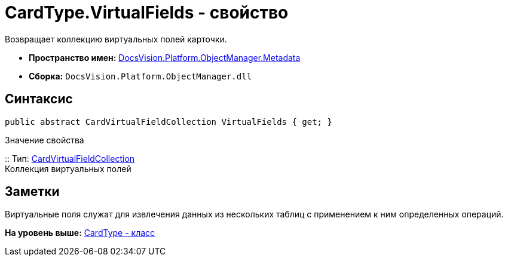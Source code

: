 = CardType.VirtualFields - свойство

Возвращает коллекцию виртуальных полей карточки.

* [.keyword]*Пространство имен:* xref:Metadata_NS.adoc[DocsVision.Platform.ObjectManager.Metadata]
* [.keyword]*Сборка:* [.ph .filepath]`DocsVision.Platform.ObjectManager.dll`

== Синтаксис

[source,pre,codeblock,language-csharp]
----
public abstract CardVirtualFieldCollection VirtualFields { get; }
----

Значение свойства

::
  Тип: xref:CardVirtualFieldCollection_CL.adoc[CardVirtualFieldCollection]
  +
  Коллекция виртуальных полей

== Заметки

Виртуальные поля служат для извлечения данных из нескольких таблиц с применением к ним определенных операций.

*На уровень выше:* xref:../../../../../api/DocsVision/Platform/ObjectManager/Metadata/CardType_CL.adoc[CardType - класс]
